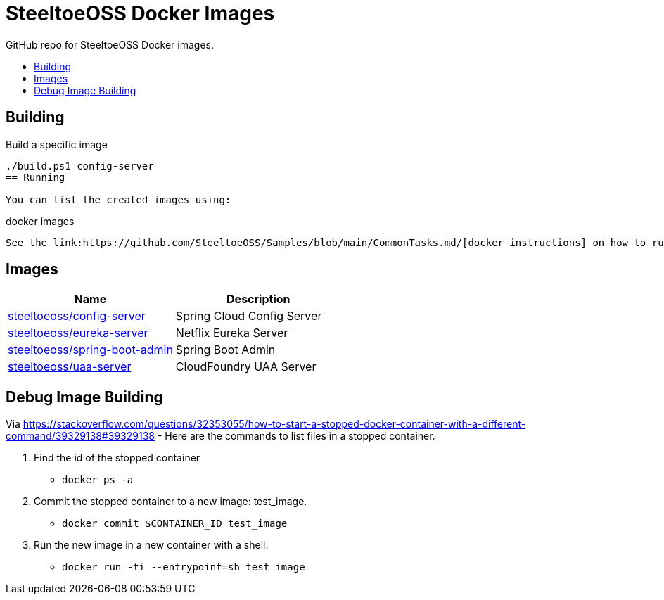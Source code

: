 = SteeltoeOSS Docker Images
:toc: preamble
:toclevels: 1
:!toc-title:
:linkattrs:

GitHub repo for SteeltoeOSS Docker images.

== Building

.Build a specific image
----
./build.ps1 config-server
== Running

You can list the created images using:
----
docker images
----

See the link:https://github.com/SteeltoeOSS/Samples/blob/main/CommonTasks.md/[docker instructions] on how to run the various docker images.

----

== Images

|===
|Name |Description

|link:config-server/[steeltoeoss/config-server]
| Spring Cloud Config Server

|link:eureka-server/[steeltoeoss/eureka-server]
| Netflix Eureka Server

|link:spring-boot-admin/[steeltoeoss/spring-boot-admin]
| Spring Boot Admin
|link:uaa-server/[steeltoeoss/uaa-server]
| CloudFoundry UAA Server

|===

== Debug Image Building

Via link:StackOverflow[https://stackoverflow.com/questions/32353055/how-to-start-a-stopped-docker-container-with-a-different-command/39329138#39329138] - Here are the commands to list files in a stopped container.

1. Find the id of the stopped container
* `docker ps -a`
2. Commit the stopped container to a new image: test_image.
* `docker commit $CONTAINER_ID test_image`
3. Run the new image in a new container with a shell.
* `docker run -ti --entrypoint=sh test_image`

